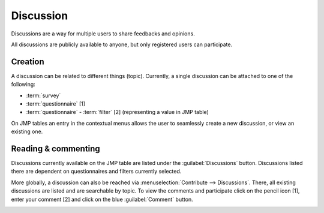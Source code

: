 Discussion
==========

Discussions are a way for multiple users to share feedbacks and opinions.

All discussions are publicly available to anyone, but only registered users can
participate.

Creation
--------

A discussion can be related to different things (topic). Currently, a single
discussion can be attached to one of the following:

* :term:`survey`
* :term:`questionnaire` [1]
* :term:`questionnaire` - :term:`filter` [2] (representing a value in JMP table)

.. image:: img/discussion1.png
    :width: 100%
    :alt: Discussions at different levels

On JMP tables an entry in the contextual menus allows the user to seamlessly
create a new discussion, or view an existing one.

Reading & commenting
--------------------

Discussions currently available on the JMP table are listed under the
:guilabel:`Discussions` button. Discussions listed there are dependent on
questionnaires and filters currently selected.

.. image:: img/discussion2.png
    :width: 100%
    :alt: Discussion button

More globally, a discussion can also be reached via
:menuselection:`Contribute --> Discussions`. There, all existing discussions
are listed and are searchable by topic. To view the comments and participate
click on the pencil icon [1], enter your comment [2] and click on the blue
:guilabel:`Comment` button.

.. image:: img/discussion3.png
    :width: 100%
    :alt: Discussion thread